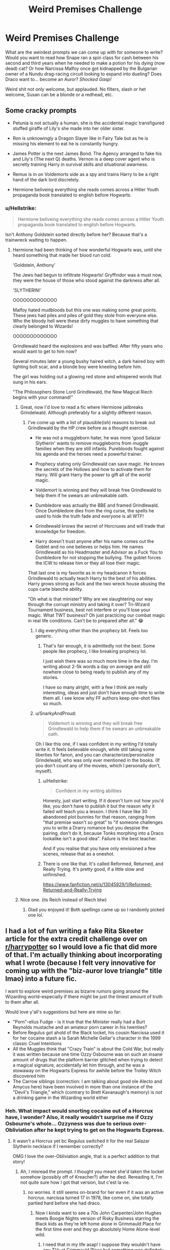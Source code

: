 #+TITLE: Weird Premises Challenge

* Weird Premises Challenge
:PROPERTIES:
:Author: Avalon1632
:Score: 16
:DateUnix: 1580250015.0
:DateShort: 2020-Jan-29
:FlairText: Prompt/Discussion
:END:
What are the weirdest prompts we can come up with for someone to write? Would you want to read how Snape ran a spin class for cash between his second and third years when he needed to make a potion for his dying (now dead) cat? Or how Narcissa Malfoy once got kidnapped by the Bulgarian owner of a Nundu drag-racing circuit looking to expand into dueling? Does Draco want to... become an Auror? /Shocked Gasp!/

Weird shit not only welcome, but applauded. No filters, slash or het welcome, Susan can be a blonde or a redhead, etc.


** Some cracky prompts

- Petunia is not actually a human, she is the accidental magic transfigured stuffed giraffe of Lily's she made into her older sister.

- Ron is unknowingly a Dragon Slayer like in Fairy Tale but as he is missing his element to eat he is constantly hungry.

- James Potter is the next James Bond. The Agency arranged to fake his and Lily's (The next Q) deaths. Vernon is a deep cover agent who is secretly training Harry in survival skills and situational awarness.

- Remus is in on Voldemorts side as a spy and trains Harry to be a right hand of the dark lord discretely.

- Hermione beliveing everything she reads comes across a Hitler Youth propaganda book translated to english before Hogwarts.
:PROPERTIES:
:Author: drsmilegood
:Score: 16
:DateUnix: 1580256629.0
:DateShort: 2020-Jan-29
:END:

*** u/Hellstrike:
#+begin_quote
  Hermione beliveing everything she reads comes across a Hitler Youth propaganda book translated to english before Hogwarts.
#+end_quote

Isn't Anthony Goldstein sorted directly before her? Because that's a trainwreck waiting to happen.
:PROPERTIES:
:Author: Hellstrike
:Score: 9
:DateUnix: 1580260418.0
:DateShort: 2020-Jan-29
:END:

**** Hermione had been thinking of how wonderful Hogwarts was, until she heard something that made her blood run cold.

'Goldstein, Anthony'

The Jews had begun to infiltrate Hogwarts! Gryffindor was a must now, they were the house of those who stood against the darkness after all.

'SLYTHERIN!'

OOOOOOOOOOOOO

Malfoy hated mudbloods but this one was making some great points. These jews had piles and piles of gold they stole from everyone else. Who the bloody hell were these dirty muggles to have something that clearly belonged to Wizards!

OOOOOOOOOOOOO

Grindlewald heard the explosions and was baffled. After fifty years who would want to get to him now?

Several minutes later a young bushy haired witch, a dark haired boy with lighting bolt scar, and a blonde boy were kneeling before him.

The girl was holding out a glowing red stone and whispered words that sung in his ears.

"The Philosophers Stone Lord Grindlewald, the New Magical Riech begins with your command!"
:PROPERTIES:
:Author: drsmilegood
:Score: 20
:DateUnix: 1580261685.0
:DateShort: 2020-Jan-29
:END:

***** Great, now I'd love to read a fic where Hermione jailbreaks Grindelwald. Although preferably for a slightly different reason.
:PROPERTIES:
:Author: Hellstrike
:Score: 10
:DateUnix: 1580263228.0
:DateShort: 2020-Jan-29
:END:

****** I've come up with a list of plausible(ish) reasons to break out Grindlewald by the HP crew before as a thought exercise.

- He was not a muggleborn hater, he was more 'good Salazar Slytherin' wants to remove muggleborns from muggle families when they are still infants. Purebloods fought against his agenda and the heroes need a powerful trainer.

- Prophecy stating only Grindlewald can save magic. He knows the secrets of the Hollows and how to activate them for Harry. Will grant Harry the power to gift all of the world magic.

- Voldemort is winning and they will break free Grindlewald to help them if he swears an unbreakable oath.

- Dumbledore was actually the BBE and framed Grindlewald. Once Dumbledore dies from the ring curse, the spells he used to hide the truth fade and everyone is all WTF!

- Grindlewald knows the secret of Horcruxes and will trade that knowledge for freedom.

- Harry doesn't trust anyone after his name comes out the Goblet and no one believes or helps him. He names Grindlewald as his Headmaster and Advisor as a Fuck You to Dumbledore for not stopping the bullying. The goblet forces the ICW to release him or they all lose their magic.

That last one is my favorite as in my headcanon it forces Grindlewald to actually teach Harry to the best of his abilities. Harry grows strong as fuck and the two wreck house abusing the cups carte blanche ability.

"Oh what is that minister? Why are we slaughtering our way through the corrupt ministry and taking it over? Tri-Wizard Tournament business, best not interfere or you'll lose your magic. What TWT business? Oh just practicing our combat magic in real life conditions. Can't be to prepared after all." 😂
:PROPERTIES:
:Author: drsmilegood
:Score: 11
:DateUnix: 1580265362.0
:DateShort: 2020-Jan-29
:END:

******* I dig everything other than the prophecy bit. Feels too generic.
:PROPERTIES:
:Author: Hellstrike
:Score: 6
:DateUnix: 1580265982.0
:DateShort: 2020-Jan-29
:END:

******** That's fair enough, it is admittedly not the best. Some people like prophecy, I like breaking prophecy lol.

I just wish there was so much more time in the day. I'm writing about 2-5k words a day on average and still nowhere close to being ready to publish any of my stories.

I have so many alright, with a few I think are really interesting, ideas and just don't have enough time to write them all. I see know why FF authors keep one-shot files so much.
:PROPERTIES:
:Author: drsmilegood
:Score: 3
:DateUnix: 1580266297.0
:DateShort: 2020-Jan-29
:END:


******* u/SnarkyAndProud:
#+begin_quote
  Voldemort is winning and they will break free Grindlewald to help them if he swears an unbreakable oath.
#+end_quote

Oh I like this one, if I was confident in my writing I'd totally write it. It feels believable enough, while still taking some liberties for fanon, and you can characterize/personalize Grindelwald, who was only ever mentioned in the books. (If you don't count any of the movies, which I personally don't, myself).
:PROPERTIES:
:Author: SnarkyAndProud
:Score: 2
:DateUnix: 1580282915.0
:DateShort: 2020-Jan-29
:END:

******** u/Hellstrike:
#+begin_quote
  Confident in my writing abilities
#+end_quote

Honesty, just start writing. If it doesn't turn out how you'd like, you don't have to publish it but the reason why it failed will teach you a lesson. I think I have like 30 abandoned plot bunnies for that reason, ranging from "that premise wasn't so great" to "if someone challenges you to write a Drarry romance but you despise the pairing, don't do it, because Tonks morphing into a Draco lookalike isn't a good idea". Failure is the best teacher.

And if you realise that you have only envisioned a few scenes, release that as a oneshot.
:PROPERTIES:
:Author: Hellstrike
:Score: 3
:DateUnix: 1580293875.0
:DateShort: 2020-Jan-29
:END:


******** There is one like that. It's called Reformed, Returned, and Really Trying. It's pretty good, if a little slow and unfinished.

[[https://www.fanfiction.net/s/13045929/1/Reformed-Returned-and-Really-Trying]]
:PROPERTIES:
:Author: Avalon1632
:Score: 2
:DateUnix: 1580289452.0
:DateShort: 2020-Jan-29
:END:


***** Nice one. (its Reich instead of Riech btw)
:PROPERTIES:
:Author: natus92
:Score: 2
:DateUnix: 1580342876.0
:DateShort: 2020-Jan-30
:END:

****** Glad you enjoyed it! Both spellings came up so I randomly picked one lol.
:PROPERTIES:
:Author: drsmilegood
:Score: 1
:DateUnix: 1580345001.0
:DateShort: 2020-Jan-30
:END:


** I had a lot of fun writing a fake Rita Skeeter article for the extra credit challenge over on [[/r/harrypotter][r/harrypotter]] so I would love a fic that did more of that. I'm actually thinking about incorporating what I wrote (because I felt very innovative for coming up with the "biz-auror love triangle" title lmao) into a future fic.

I want to explore weird premises as bizarre rumors going around the Wizarding world--especially if there might be just the tiniest amount of truth to them after all.

Would love y'all's suggestions but here are mine so far:

- "Porn"-elius Fudge - is it true that the Minister really had a Burt Reynolds mustache and an amateur porn career in his twenties?
- Before Regulus got ahold of the Black locket, his cousin Narcissa used it for her cocaine stash a la Sarah Michelle Gellar's character in the 1999 classic Cruel Intentions
- All the Muggles think that "Crazy Train" is about the Cold War, but really it was written because one time Ozzy Osbourne was on such an insane amount of drugs that the platform barrier glitched when trying to detect a magical signature, accidentally let him through, and he was a stowaway on the Hogwarts Express for awhile before the Trolley Witch discovered him
- The Carrow siblings (correction: I am talking about good ole Alecto and Amycus here) have been involved in more than one instance of the "Devil's Triangle," which (contrary to Brett Kavanaugh's memory) is /not/ a drinking game in the Wizarding world either
:PROPERTIES:
:Author: quantum_of_flawless
:Score: 13
:DateUnix: 1580264758.0
:DateShort: 2020-Jan-29
:END:

*** Heh. What impact would snorting cocaine out of a Horcrux have, I wonder? Also, it really wouldn't surprise me if Ozzy Osbourne's whole... Ozzyness was due to serious over-Obliviation after he kept trying to get on the Hogwarts Express.
:PROPERTIES:
:Author: Avalon1632
:Score: 1
:DateUnix: 1580289054.0
:DateShort: 2020-Jan-29
:END:

**** It wasn't a Horcrux yet bc Regulus switched it for the real Salazar Slytherin necklace if I remember correctly?

OMG I love the over-Obliviation angle, that is a perfect addition to that story!
:PROPERTIES:
:Author: quantum_of_flawless
:Score: 1
:DateUnix: 1580300376.0
:DateShort: 2020-Jan-29
:END:

***** Ah, I misread the prompt. I thought you meant she'd taken the locket somehow (possibly off of Kreacher?) after he died. Rereading it, I'm not quite sure how I got that version, but c'est la vie.
:PROPERTIES:
:Author: Avalon1632
:Score: 1
:DateUnix: 1580304160.0
:DateShort: 2020-Jan-29
:END:

****** no worries. it still seems on-brand for her even if it was an active horcrux. narcissa turned 17 in 1978, like come on, she totally partied hard before she had draco.
:PROPERTIES:
:Author: quantum_of_flawless
:Score: 1
:DateUnix: 1580322061.0
:DateShort: 2020-Jan-29
:END:

******* Now I kinda want to see a 70s John Carpenter/John Hughes meets Boogie Nights version of Risky Business starring the Black kids as they're left home alone in Grimmauld Place for the first time ever and they go absolutely Home Alone-level wild.
:PROPERTIES:
:Author: Avalon1632
:Score: 1
:DateUnix: 1580343454.0
:DateShort: 2020-Jan-30
:END:

******** I need that in my life asap! I suppose they wouldn't have any TVs at Grimmauld Place but /something/ was definitely thrown out of a window in the style of the Rolling Stones
:PROPERTIES:
:Author: quantum_of_flawless
:Score: 1
:DateUnix: 1580349273.0
:DateShort: 2020-Jan-30
:END:

********* Sames. If it's still open by the time I finish my Life is Strange fic load and/or I get enough free time, then I'll probably take a shot at it.

I imagine a couch, or a portrait of an irritatingly involved ancestor.
:PROPERTIES:
:Author: Avalon1632
:Score: 2
:DateUnix: 1580468595.0
:DateShort: 2020-Jan-31
:END:


** u/vichan:
#+begin_quote
  Does Draco want to... become an Auror? /Shocked Gasp!/
#+end_quote

Thank you, this made me laugh after seeing yet another thread of "boo hoo why do so many people spend their time writing a thing I have no interest in reading why can't all fic cater to me personally"
:PROPERTIES:
:Author: vichan
:Score: 9
:DateUnix: 1580263754.0
:DateShort: 2020-Jan-29
:END:

*** yes I am more than happy to let people do their thing, AO3 has a pretty extensive filtering feature so you can easily eliminate your hated pairing or whatever.

and then people get on their high horse about how exactly they expect a character to act in a given situation. well when DH came out, I sure as hell didn't expect harry to rob gringotts & escape on a mf dragon but that shit happened. I wouldn't have predicted TSwift's /Reputation/ when the /Fearless/ album first came out but I stan even harder now.
:PROPERTIES:
:Author: quantum_of_flawless
:Score: 6
:DateUnix: 1580268269.0
:DateShort: 2020-Jan-29
:END:


*** Thanks! I did get it from my comment on that thread, so... I guess it helped inspire me? A complaint thread was useful after all! :D

I kid. But eh. Sometimes people need to rant. Validation, confession, relieving the pressure on their mental valves, or even just confirmation that they aren't alone and missing something everyone else finds perfectly obvious, etc. It's understandable, even if it is regularly irritating.
:PROPERTIES:
:Author: Avalon1632
:Score: 3
:DateUnix: 1580288502.0
:DateShort: 2020-Jan-29
:END:

**** My issue is that those threads are almost always condescending towards people that DO like the thing that is being ranted about. Seeking validation by implying that other people are stupid for enjoying a thing just seems like a waste of time and energy. I'd rather be entertained by something that isn't at someone else's expense.
:PROPERTIES:
:Author: vichan
:Score: 7
:DateUnix: 1580291738.0
:DateShort: 2020-Jan-29
:END:


** I had a whole list of these that I sent out a while ago. Here's some of my favorites (That'll I keep adding to as I remember and think of more things):

- Harry Potter isn't actually Harry Potter, he's a Jumper who ends up in Harry Potter's body while doing a Harry Potter Jump. Unfortunately, he's early in his jumpchain (within his first ten jumps), so he doesn't have that many powers, abilities or equipment, and even worse, nobody will believe him when he tells them how everything will go down. What's even worse is, if Voldemort wins, he gets to take the place of Jumper Harry, which will allow him to wreck havoc in every reality he comes into havoc afterwards as Jumper Voldemort. See [[/r/JumpChain]] for more information about Jumpchains.

- Harry Potter was adopted by mother nature. He can communicate with all animals, wilderness and nature love him, and his magic is focuses on augmenting and manipulating nature, so buffing animals, making plants grow, controlling weather, etc. Animals constantly flock to him like a Disney princess. He's also got the disposition of a Disney princess.

- Harry Potter is afraid of every major plot point, as in he has a phobia about it. Afraid of flying, afraid of potions, afraid of people going into his head, afraid of snakes, afraid of dogs, afraid of water, etc. His entire Hogwarts journey is his attempts to overcome his various phobias and usually failing.

- Harry Potter was adopted by the classical elements. Things burst into flames when he's angry, rain pours down uncontrollably when he's sad, etc.

- Harry Potter is an animagus. Unfortunately, his animagus form is that of an obnoxious celebrity, like Piers Morgan.

- Learning magic is the thing Harry Potter cares the least about. He spends his entire time at Hogwarts doing just about everything else and only attends Hogwarts because he's given no other recourse. He constantly cuts classes, mocks professors, steals school property, etc.

- Ron Weasley fancies himself a genius, but really, he just always inevitably falls ass-backwards into success. Nobody takes him seriously, but nobody can argue with the results, and thus, he spends his entire life failing upwards. Harry Potter is his long-suffering hetero life partner, and Hermione Granger only hangs around because she believes, statistically, there's no way he can that lucky, and thus /must/ investigate.

- Harry is in denial about being a wizard, and refuses to learn magic even when forced to attend Hogwarts. For this reason, he continues to have incidents of accidental magic even as he matures, all of which help him reach the end of the story.

- Harry Potter was raised in only magical society, but finds he must go to a school in the mundane world because reasons. Despite his knowledge of magic and magical skills, he can't use any of it because it would violate the Statute of Secrecy.

- Harry Potter is a very devout Christian. He views his entire adventure through Hogwarts through the prism of "This is a test from God."

- Harry Potter can eat anything. In fact, his solution to every problem in the plot is finding a way to eat it, be it the Dursleys, the troll, the gauntlet to the mirror, the mirror itself, the philosopher's stone, the basilisk, the tasks of the Tri-Wizard tournament, and even Voldemort himself. Basically, he's Matter Eater Lad, but also a cannibal.

- Harry Potter can't be hurt by anything. He lackadaisically goes through Hogwarts, never paying attention to everything that happens to him, because he can't be hurt by it. For example, when he goes to find Hermione and encounters the troll, the troll breaks its club on him, tries to squeeze the life out of him, and even tries to bite him in half, but Harry experiences no discomfort at all and is no worse for wear, all while continuing to casually talk to Hermione like it's no big deal.

- Harry Potter grew up immersed in gangsta rap culture, probably because he was actually raised by thugs and hood rats in the projects. He's basically a white gangsta rapper who packs heat, smokes weed, slangs rocks, stacks racks, and gives it 'em hos.

- Harry Potter /thinks/ he's a Jedi. His "accidental" magic seems to back it up, since he's able to sway the weak mind, move objects with a wave of his hand, and has even built himself a fully functional lightsaber. Spoilers: He's not a Jedi.

- Harry Potter turns 11 and begins attending Hogwarts in 2011. This means the entire story begins 20 years after the original series, with all the problems that would happen due to the advances in technology, including muggleborn Wizards and Witches using Instagram to show off. Wizarding society remains as dumb to advances in technology as ever, meaning the Statute of Secrecy has already been breached, and they don't even know it.

- Harry Potter /thinks/ he's a mutant, a la the X-Men, due to his "accidental" magic. Spoilers: He's not.

- Let's say for the sake of argument that Hogwarts /is/ the best school in all of the (magical) world. Just how bad are all of the other schools for this to be true? Harry tours all the other schools to find out.
:PROPERTIES:
:Author: shinshikaizer
:Score: 5
:DateUnix: 1580299602.0
:DateShort: 2020-Jan-29
:END:

*** I don't quite know why, but that classical elements one reminded me of this old mobile game called something like 'Pocket God' where you combined random elements together to advance through a tech/philosophy tree (eg. Fire + Sand = Glass; Fire + Glass = Glassworking; Glassworking + Glass = Pint Glasses; etc) and now I kind of want a story where Harry's magic is entirely just that and he hasn't read the manual.
:PROPERTIES:
:Author: Avalon1632
:Score: 2
:DateUnix: 1580304331.0
:DateShort: 2020-Jan-29
:END:

**** Honestly, I was struck by the idea that Harry was a toddler when he was ditched at the Dursley's door, so what if he toddled off into a park, got hungry, and the earth decided to grow him something to eat? It kind of grew from there, with fire spontaneously starting to keep him warm, rain coming down to give him water when he was thirsty, the wind keeping him cool on hot days, all while he just wandered around, possibly far away from civilization.

Basically, Harry doesn't magic, elemental magic magics for him so he never wants.
:PROPERTIES:
:Author: shinshikaizer
:Score: 2
:DateUnix: 1580304814.0
:DateShort: 2020-Jan-29
:END:

***** Ah, okay. I getcha. I like it. Harry being nurtured by reality seems an interesting start to a fic.
:PROPERTIES:
:Author: Avalon1632
:Score: 1
:DateUnix: 1580344514.0
:DateShort: 2020-Jan-30
:END:


**** Also, please write that. It sounds fun. I'm not too familiar with the game, unfortunately.
:PROPERTIES:
:Author: shinshikaizer
:Score: 1
:DateUnix: 1580316764.0
:DateShort: 2020-Jan-29
:END:

***** Unfortunately, I'm writing for another fandom atm and I'm already struggling to find the time to keep up with that stuff. I'll add it to the list of ideas though (already nearly 100fics long).
:PROPERTIES:
:Author: Avalon1632
:Score: 1
:DateUnix: 1580344075.0
:DateShort: 2020-Jan-30
:END:


*** Haha, I have a jump log with HP as the 4th jump. It's my Might and Magic Jump. He's op for HP world as hell lol. Most jumpers should be well beyond HP power levels by jump 5, jump 10 is nearly Gauntlet time. Even my Hobo Joe the magical couch surfing hobo who I force to have randomly select everything is well past HP world.

Pokemon Starter (Get best girl Clefairy, single greatest op pokemon for training. Wish, Healing wish, Healing Bell, and Gravity. Heal and grow muscles instantly from training in high gravity).

Kenichi: histories greatest disciple. Get Stronk! Seriously they can run on water due to sheer speed and power, fighting missiles and shattering bank vault type doors with ease.

Hunter x Hunter so yeah, Nen. Game over, they have preteen kids opening doors that weigh tons with ease, well before the final powerups.

HP jump, wandless, non-verbal and occlumency. Everything after that is just for fun, like a half gallon of liquid luck or something silly like that.

Imagine a Hunter x Hunter level fighter in HP world. Cool magic brah, let me punch you about 27 times in 1/10 of a second.
:PROPERTIES:
:Author: drsmilegood
:Score: 1
:DateUnix: 1580306327.0
:DateShort: 2020-Jan-29
:END:

**** u/shinshikaizer:
#+begin_quote
  Haha, I have a jump log with HP as the 4th jump. It's my Might and Magic Jump. He's op for HP world as hell lol. Most jumpers should be well beyond HP power levels by jump 5, jump 10 is nearly Gauntlet time. Even my Hobo Joe the magical couch surfing hobo who I force to have randomly select everything is well past HP world.
#+end_quote

Really depends on your jump progression; if you did the Generic First Jump instead of the Pokemon Jump first, then do a bunch of low-level, low-danger jumps after, 10th jump isn't necessary too powerful. It really just depends on how slow Jump-chan has been easing the Jumper into actual jumps.
:PROPERTIES:
:Author: shinshikaizer
:Score: 1
:DateUnix: 1580306810.0
:DateShort: 2020-Jan-29
:END:


*** u/deirox:
#+begin_quote
  Harry Potter can eat anything. In fact, his solution to every problem in the plot is finding a way to eat it, be it the Dursleys, the troll, the gauntlet to the mirror, the mirror itself, the philosopher's stone, the basilisk, the tasks of the Tri-Wizard tournament, and even Voldemort himself. Basically, he's Matter Eater Lad, but also a cannibal.
#+end_quote

I once wrote an intro to a crackfic similar to that. Petunia raises Harry as her own, and he grows up an obnoxious lardass whose favorite food is chicken tendies. My plan was to eventually have him eat some basilisk meat, pass out, have Fawkes cure him, and gain an iron stomach that can digest anything as a result.

He would pretend to be affected by the Dementors to get more chocolate, steal the real dragon eggs instead of golden one so he could make omelette, boil and eat the Grindylows when they attack him in the lake, stuff like that.
:PROPERTIES:
:Author: deirox
:Score: 1
:DateUnix: 1580312106.0
:DateShort: 2020-Jan-29
:END:

**** Yeah, but your version doesn't have him going all Hannibal Lector on the Dursleys.
:PROPERTIES:
:Author: shinshikaizer
:Score: 1
:DateUnix: 1580312469.0
:DateShort: 2020-Jan-29
:END:


** - Dumbledore was cursed by a pesky Veela hunter as a young man when he did a favor for the French government and helped to rid themselves of the menace. Said curse made him crave Veela flesh and there was no cure. However, the French were able to modify the curse so that he craves sweets instead of Veela flesh. Specifically, lemon-flavored sweets.

- Petunia Dursley actually has a drop or two of magic in her, but not enough to allow her to use magic consciously and attend Hogwarts. She unconsciously used said magic to help seduce many young men in her youth despite her average looks and poor attitude. The only reason she settled down with Vernon Dursley is because she became pregnant, though she wasn't entirely sure that he was the father. The child was miscarried but they had already married so they stuck together. This is responsible in part for their spoiling of Dudley, as they were so happy to have a child.

- There are a lot of under-the-table politics and trading of favors among Hogwarts professors. Not to mention the weekly late night games of Wizarding Whist (which shares a common ancestor with Muggle Whist and Contract Bridge but features a card deck with 7 suits and between 8 and 14 cards in each suit, and in which the cards can magically change suit during play depending on what cards have been played and on the current gender of the person holding said card). Professors Sprout and Burbage are particularly good at the game. The only professors that decline to play are Professors Trelawney (too mundane) and Dumbledore (prefers Elfenkarnöffel but no one else likes playing it with him).

- During the summer, the elves of Hogwarts organize their own Olympic-like games with events centered around cleaning, laundry, maintenance, and cooking. These are intensely popular events and the winners get to choose where they get to work the following year. The ghosts of Hogwarts also find these events fascinating and are asked to serve as referees and arbitrators.

- Argus Filch is the Queen's representative at Hogwarts. He genuinely dislikes children, but plays up his hatred in order to be allowed to make his late night "patrols" without suspicion. Mrs. Norris is just an abnormally intelligent cat that used to belong to a student who decided to abandon her when going home for the summer.

- Igor Karkaroff is very stereotypically Polish and is the subject of many, many Polish jokes made by his students.

- Theodore Nott is a direct descendant of the Sheriff of Nottingham, the famous enemy of Robin Hood. Nott hates the Forbidden Forest and its denizens. He also has a very fierce rivalry with Terry Boot, who is the descendant of Robin Hood. As neither boy is aware of their true ancestry, they don't know why even the sight of the other pisses them off so much.
:PROPERTIES:
:Author: LittleDinghy
:Score: 4
:DateUnix: 1580309874.0
:DateShort: 2020-Jan-29
:END:

*** For that latter one, I imagine it taking a really Comedic-Robin bent. For some reason, my brain promptly threw up the images of various House Elves bursting into song around the two like the slugs in Flushed Away.
:PROPERTIES:
:Author: Avalon1632
:Score: 3
:DateUnix: 1580344793.0
:DateShort: 2020-Jan-30
:END:

**** I'm thinking more Men in Tights but that works too
:PROPERTIES:
:Author: LittleDinghy
:Score: 1
:DateUnix: 1580349971.0
:DateShort: 2020-Jan-30
:END:

***** Oh, I forgot about that movie! That was a classic. Yes, definitely like that. But with more musical numbers. :)
:PROPERTIES:
:Author: Avalon1632
:Score: 1
:DateUnix: 1580387021.0
:DateShort: 2020-Jan-30
:END:

****** Yes, the House Elves are Harry's Men in +Tights+ Socks, and love to sing.
:PROPERTIES:
:Author: LittleDinghy
:Score: 1
:DateUnix: 1580390131.0
:DateShort: 2020-Jan-30
:END:


*** u/GMantis:
#+begin_quote
  Igor Karkaroff is very stereotypically Polish and is the subject of many, many Polish jokes made by his students.
#+end_quote

He has a rather Russian name for someone who would be stereo-typically Polish...
:PROPERTIES:
:Author: GMantis
:Score: 1
:DateUnix: 1580993864.0
:DateShort: 2020-Feb-06
:END:


** Absolutely batshit insane prompts, I warned you...

- Harry Potter desperate to learn transfigured McGonagall and Dumbledore into earrings he wears so they can always give him advice.

- Harry decides that his meat wand is something he will never lose and learns to cast spells with his dick.

- After thinking everyone is dead after 5th year Harry takes some gillyweed and permeance potion. Running away to the ocean depths he meets Cthulu and decides maybe killing all life to start anew isn't so bad.

- Harry figuring he's already got one strike after Dobby so he goes all in. He transfigured, poorly, the Dursley family into animals. Then he roasts them alive and forces them to eat each other.

- Hermione has a secret dark side and wants to protect Harry at all costs. She is secretly killing off all the non-important students at Hogwarts every year.

- Hermione finds herself addicted to the effects of the imperious curse and forces Harry to cast it on her constantly. Harry grows to love it as well and soon imperious curses nearly the entire student body.

- Fun fact the imperious curse is only illegal to cast on wizards. Taking advantage of this Harry sets imperious cursed Acromantulason Slytherin House.

- Ron accidentally eats a highly magical potion ingredient. Learning he gains power from eating magical foods he soon finds himself eating the most magical of creatures, wizards.

- Learning about the japanese myth of eating a mermaid makes you immortal a desperate Harry decides the inhabitants of the Black Lake are on the menu.

- Hermione desperate for advice to win reads The Art of War. Deciding a final strike weapon is only useful if used she studies Nuclear Physics enough to create the spell Atomus Infernos.

- Dumbledore decides 'The Power he knows Not' is 80's power ballads, wild sex, and cocaine. Since he missed all of the 80's turned into a near mindless spirit.

- Harry desperately wishes to get away and a small three year old only to somehow found himself the ward of Crocodile Dundee.

- Turning to heavy drugs to escape the horror of 4th year Harry learns the power of magically enhanced amphetamines.
:PROPERTIES:
:Author: drsmilegood
:Score: 4
:DateUnix: 1580260627.0
:DateShort: 2020-Jan-29
:END:

*** u/vichan:
#+begin_quote
  Harry decides that his meat wand is something he will never lose and learns to cast spells with his dick
#+end_quote

An oldie but goodie: rewrite the entire Harry Potter series but do a find&replace of "wand," replacing it with "wang"

The wang always chooses the wizard, Harry.
:PROPERTIES:
:Author: vichan
:Score: 5
:DateUnix: 1580263436.0
:DateShort: 2020-Jan-29
:END:


*** Or Magical Angel Dust - the Muggle version basically turns you into those running zombies from the World War Z movie, so imagine what the magical version could do. /shudders/

Also, I think the Imperious one is a thing. I remember reading a summary where Harry had an Imperious Kink, IIRC? I'm wildly asexual, so I just kept going, but it was definitely a thing someone wrote.

I do like that Cthulhu one. I can see that in an Anakin Skywalker "The angst level, it's over 9000!" sort of a way. Basically just a more interesting version of that Azkaban/Dark Creature Rebellion trope phase the fandom went through a while back. "I hate earth. Its dry, and dirty, and it gets everywhere."

And the idea of Ron basically becoming No Face from Spirited Away is, no pun intended, a delicious thought.

The Hermione secret darkness one is a thing too, I think. Adorable Violence - she nearly takes out Malfoy after he borrows a book for too long and Harry is forced to suspend cuddling time for two weeks afterward. I think the term they used was Yendere, but Japanese terminology isn't really my field.
:PROPERTIES:
:Author: Avalon1632
:Score: 2
:DateUnix: 1580288220.0
:DateShort: 2020-Jan-29
:END:


** I've been thinking someone should write a witcher crossover where yen and triss open a portal and wind up in Hogwarts by mistake and become new professors they should routinely mock everyone for using wands and be all superior about there brand of magic not requiring bits of wood, also they should be in traid realtionship with Bellatrix who is somehow also a professor and isn't as evil as canon. yen and her should really take to each other. eventually, they notice the portal they used to get to Hogwarts was left open and a load of witcher style creatures have come through and need destroying as they start attacking the school
:PROPERTIES:
:Author: Proffesor_Lovegood
:Score: 2
:DateUnix: 1580257317.0
:DateShort: 2020-Jan-29
:END:

*** u/Hellstrike:
#+begin_quote
  and a load of witcher style creatures have come through and need destroying as they start attacking the school
#+end_quote

I'd take horrible monsters over misunderstood puppies any day of the week when it comes to representation of magical creatures in HP. And maybe we'd get some decent monster-hunting fics along the way.
:PROPERTIES:
:Author: Hellstrike
:Score: 1
:DateUnix: 1580260498.0
:DateShort: 2020-Jan-29
:END:


** 1.  Lord Voldemort returns...... as Ginerva Molly Weasley.
2.  Sirius Black offering 12 Grimmauld Place to the Order only to find Walburga Black alive.
3.  Harry Potter raised by Marvolo or Morfin Gaunt
4.  A Time-Travel AU where female Harry Potter falls in love with Tom Riddle Sr. and stops Merope from drugging him.
5.  After being killed by Molly Weasley, Bellatrix Lestrange wakes up in Wool's orphanage with only a four year old Parselmouth for company.
6.  Harry Potter is forced to marry Dolores Jane Umbridge as per a marriage contract.
7.  Dolores Umbridge is a toad animagus and has been pursuing a secret relationship with Trevor the Toad. The Golden trio ( who had the Marauders Map) tells Neville about his toad's ...mate,
8.  Another Time-Travel AU where Harry Potter grows up in Nazi Germany and fulfills the prophecy by bombing London during the Blitz.
9.  Dementors take over the world in 1970's and Voldemort and Dumbledore are forced to co-operate.
10. Delphini Riddle x Dudley Dursley. Chief Auror Harry Potter is amused that Voldemort's grandson is named Vernon Dursley.
:PROPERTIES:
:Score: 2
:DateUnix: 1580282643.0
:DateShort: 2020-Jan-29
:END:

*** I actually really like that Bellatrix one (no.5). That has a lot of potential. I imagine it being a sort of Pinky-Brain/Burt-Ernie relationship with Joker-Harley undertones.
:PROPERTIES:
:Author: Avalon1632
:Score: 3
:DateUnix: 1580289176.0
:DateShort: 2020-Jan-29
:END:


** After Harry's name comes out of the goblet and he us forced into a magical contract he wrotes up another one that binds all sentient beings in the world to do as he pleases.

Or a toned down version where he takes Hogwarts as his own house Or signs Sorius release form Or makes Malfoy give him everythi g he owns OR does literally anything he likes because he can enter anybody into a contract that makes them do anything or else lose their magic.
:PROPERTIES:
:Author: jasoneill23
:Score: 2
:DateUnix: 1580284029.0
:DateShort: 2020-Jan-29
:END:


** In 2032, secrecy is breached when NASA's Psyche Orbiter accidentally discovers the Gringotts mining operation in the belt.
:PROPERTIES:
:Author: 15_Redstones
:Score: 2
:DateUnix: 1580319862.0
:DateShort: 2020-Jan-29
:END:

*** And they both discover the influence of demonic aliens and powerful, fanatic human-like people that want to purge magic - this is basically a Rogue Trader chargen story. :D
:PROPERTIES:
:Author: Avalon1632
:Score: 1
:DateUnix: 1580344581.0
:DateShort: 2020-Jan-30
:END:


** Goblins rebel again. This time against Gringotts and those wizard lovers high up on the corporate ladder who get all the gold while the common goblins have to work the mines and get nothing.
:PROPERTIES:
:Author: 15_Redstones
:Score: 2
:DateUnix: 1580319972.0
:DateShort: 2020-Jan-29
:END:

*** Commie Goblins. I like it. :)
:PROPERTIES:
:Author: Avalon1632
:Score: 2
:DateUnix: 1580344592.0
:DateShort: 2020-Jan-30
:END:


** Damn, you stole my idea, except it was about Snape becoming an aerobics instructor.
:PROPERTIES:
:Author: MTheLoud
:Score: 1
:DateUnix: 1580250848.0
:DateShort: 2020-Jan-29
:END:


** Parseltounges can have sex with basilisks and produce fertile eggs, which are carried for a year by the wizard/witch and are then laid. The Parseltounge always carries the offspring, no matter what gender the snake is and the coupling always produces fertile eggs no matter what genders either party are.
:PROPERTIES:
:Author: Aspiekosochi13
:Score: -2
:DateUnix: 1580255627.0
:DateShort: 2020-Jan-29
:END:

*** This thread is about weird premises, not the average creature inheritance fic with werewolves swapped out for snakes.
:PROPERTIES:
:Author: Hellstrike
:Score: 6
:DateUnix: 1580260348.0
:DateShort: 2020-Jan-29
:END:

**** I mean, true, but to be fair that shit is entirely weird all on its own, typical fic-fare or not. :)
:PROPERTIES:
:Author: Avalon1632
:Score: 1
:DateUnix: 1580287905.0
:DateShort: 2020-Jan-29
:END:
